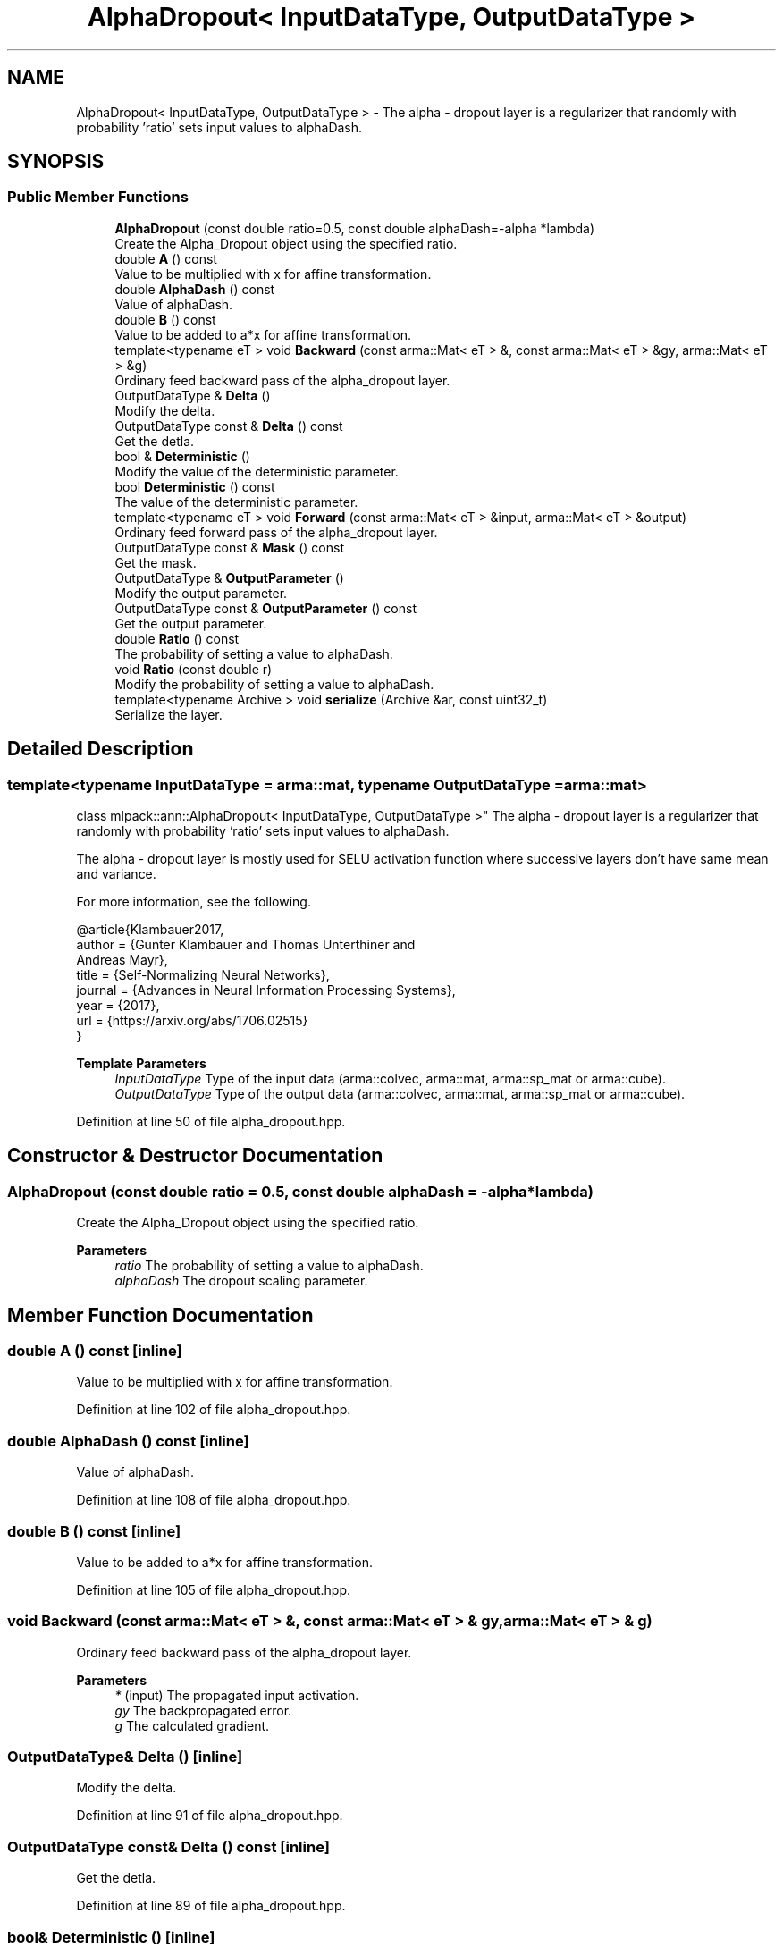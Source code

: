 .TH "AlphaDropout< InputDataType, OutputDataType >" 3 "Sun Jun 20 2021" "Version 3.4.2" "mlpack" \" -*- nroff -*-
.ad l
.nh
.SH NAME
AlphaDropout< InputDataType, OutputDataType > \- The alpha - dropout layer is a regularizer that randomly with probability 'ratio' sets input values to alphaDash\&.  

.SH SYNOPSIS
.br
.PP
.SS "Public Member Functions"

.in +1c
.ti -1c
.RI "\fBAlphaDropout\fP (const double ratio=0\&.5, const double alphaDash=\-alpha *lambda)"
.br
.RI "Create the Alpha_Dropout object using the specified ratio\&. "
.ti -1c
.RI "double \fBA\fP () const"
.br
.RI "Value to be multiplied with x for affine transformation\&. "
.ti -1c
.RI "double \fBAlphaDash\fP () const"
.br
.RI "Value of alphaDash\&. "
.ti -1c
.RI "double \fBB\fP () const"
.br
.RI "Value to be added to a*x for affine transformation\&. "
.ti -1c
.RI "template<typename eT > void \fBBackward\fP (const arma::Mat< eT > &, const arma::Mat< eT > &gy, arma::Mat< eT > &g)"
.br
.RI "Ordinary feed backward pass of the alpha_dropout layer\&. "
.ti -1c
.RI "OutputDataType & \fBDelta\fP ()"
.br
.RI "Modify the delta\&. "
.ti -1c
.RI "OutputDataType const  & \fBDelta\fP () const"
.br
.RI "Get the detla\&. "
.ti -1c
.RI "bool & \fBDeterministic\fP ()"
.br
.RI "Modify the value of the deterministic parameter\&. "
.ti -1c
.RI "bool \fBDeterministic\fP () const"
.br
.RI "The value of the deterministic parameter\&. "
.ti -1c
.RI "template<typename eT > void \fBForward\fP (const arma::Mat< eT > &input, arma::Mat< eT > &output)"
.br
.RI "Ordinary feed forward pass of the alpha_dropout layer\&. "
.ti -1c
.RI "OutputDataType const  & \fBMask\fP () const"
.br
.RI "Get the mask\&. "
.ti -1c
.RI "OutputDataType & \fBOutputParameter\fP ()"
.br
.RI "Modify the output parameter\&. "
.ti -1c
.RI "OutputDataType const  & \fBOutputParameter\fP () const"
.br
.RI "Get the output parameter\&. "
.ti -1c
.RI "double \fBRatio\fP () const"
.br
.RI "The probability of setting a value to alphaDash\&. "
.ti -1c
.RI "void \fBRatio\fP (const double r)"
.br
.RI "Modify the probability of setting a value to alphaDash\&. "
.ti -1c
.RI "template<typename Archive > void \fBserialize\fP (Archive &ar, const uint32_t)"
.br
.RI "Serialize the layer\&. "
.in -1c
.SH "Detailed Description"
.PP 

.SS "template<typename InputDataType = arma::mat, typename OutputDataType = arma::mat>
.br
class mlpack::ann::AlphaDropout< InputDataType, OutputDataType >"
The alpha - dropout layer is a regularizer that randomly with probability 'ratio' sets input values to alphaDash\&. 

The alpha - dropout layer is mostly used for SELU activation function where successive layers don't have same mean and variance\&.
.PP
For more information, see the following\&.
.PP
.PP
.nf
@article{Klambauer2017,
  author  = {Gunter Klambauer and Thomas Unterthiner and
             Andreas Mayr},
  title   = {Self-Normalizing Neural Networks},
  journal = {Advances in Neural Information Processing Systems},
  year    = {2017},
  url     = {https://arxiv\&.org/abs/1706\&.02515}
}
.fi
.PP
.PP
\fBTemplate Parameters\fP
.RS 4
\fIInputDataType\fP Type of the input data (arma::colvec, arma::mat, arma::sp_mat or arma::cube)\&. 
.br
\fIOutputDataType\fP Type of the output data (arma::colvec, arma::mat, arma::sp_mat or arma::cube)\&. 
.RE
.PP

.PP
Definition at line 50 of file alpha_dropout\&.hpp\&.
.SH "Constructor & Destructor Documentation"
.PP 
.SS "\fBAlphaDropout\fP (const double ratio = \fC0\&.5\fP, const double alphaDash = \fC\-alpha *lambda\fP)"

.PP
Create the Alpha_Dropout object using the specified ratio\&. 
.PP
\fBParameters\fP
.RS 4
\fIratio\fP The probability of setting a value to alphaDash\&. 
.br
\fIalphaDash\fP The dropout scaling parameter\&. 
.RE
.PP

.SH "Member Function Documentation"
.PP 
.SS "double A () const\fC [inline]\fP"

.PP
Value to be multiplied with x for affine transformation\&. 
.PP
Definition at line 102 of file alpha_dropout\&.hpp\&.
.SS "double AlphaDash () const\fC [inline]\fP"

.PP
Value of alphaDash\&. 
.PP
Definition at line 108 of file alpha_dropout\&.hpp\&.
.SS "double B () const\fC [inline]\fP"

.PP
Value to be added to a*x for affine transformation\&. 
.PP
Definition at line 105 of file alpha_dropout\&.hpp\&.
.SS "void Backward (const arma::Mat< eT > &, const arma::Mat< eT > & gy, arma::Mat< eT > & g)"

.PP
Ordinary feed backward pass of the alpha_dropout layer\&. 
.PP
\fBParameters\fP
.RS 4
\fI*\fP (input) The propagated input activation\&. 
.br
\fIgy\fP The backpropagated error\&. 
.br
\fIg\fP The calculated gradient\&. 
.RE
.PP

.SS "OutputDataType& Delta ()\fC [inline]\fP"

.PP
Modify the delta\&. 
.PP
Definition at line 91 of file alpha_dropout\&.hpp\&.
.SS "OutputDataType const& Delta () const\fC [inline]\fP"

.PP
Get the detla\&. 
.PP
Definition at line 89 of file alpha_dropout\&.hpp\&.
.SS "bool& Deterministic ()\fC [inline]\fP"

.PP
Modify the value of the deterministic parameter\&. 
.PP
Definition at line 96 of file alpha_dropout\&.hpp\&.
.SS "bool Deterministic () const\fC [inline]\fP"

.PP
The value of the deterministic parameter\&. 
.PP
Definition at line 94 of file alpha_dropout\&.hpp\&.
.SS "void Forward (const arma::Mat< eT > & input, arma::Mat< eT > & output)"

.PP
Ordinary feed forward pass of the alpha_dropout layer\&. 
.PP
\fBParameters\fP
.RS 4
\fIinput\fP Input data used for evaluating the specified function\&. 
.br
\fIoutput\fP Resulting output activation\&. 
.RE
.PP

.SS "OutputDataType const& Mask () const\fC [inline]\fP"

.PP
Get the mask\&. 
.PP
Definition at line 111 of file alpha_dropout\&.hpp\&.
.SS "OutputDataType& OutputParameter ()\fC [inline]\fP"

.PP
Modify the output parameter\&. 
.PP
Definition at line 86 of file alpha_dropout\&.hpp\&.
.SS "OutputDataType const& OutputParameter () const\fC [inline]\fP"

.PP
Get the output parameter\&. 
.PP
Definition at line 84 of file alpha_dropout\&.hpp\&.
.SS "double Ratio () const\fC [inline]\fP"

.PP
The probability of setting a value to alphaDash\&. 
.PP
Definition at line 99 of file alpha_dropout\&.hpp\&.
.SS "void Ratio (const double r)\fC [inline]\fP"

.PP
Modify the probability of setting a value to alphaDash\&. As 'a' and 'b' depend on 'ratio', modify them as well\&. 
.PP
Definition at line 115 of file alpha_dropout\&.hpp\&.
.SS "void serialize (Archive & ar, const uint32_t)"

.PP
Serialize the layer\&. 

.SH "Author"
.PP 
Generated automatically by Doxygen for mlpack from the source code\&.
